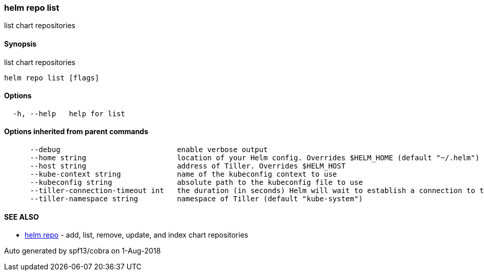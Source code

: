 helm repo list
~~~~~~~~~~~~~~

list chart repositories

Synopsis
^^^^^^^^

list chart repositories

....
helm repo list [flags]
....

Options
^^^^^^^

....
  -h, --help   help for list
....

Options inherited from parent commands
^^^^^^^^^^^^^^^^^^^^^^^^^^^^^^^^^^^^^^

....
      --debug                           enable verbose output
      --home string                     location of your Helm config. Overrides $HELM_HOME (default "~/.helm")
      --host string                     address of Tiller. Overrides $HELM_HOST
      --kube-context string             name of the kubeconfig context to use
      --kubeconfig string               absolute path to the kubeconfig file to use
      --tiller-connection-timeout int   the duration (in seconds) Helm will wait to establish a connection to tiller (default 300)
      --tiller-namespace string         namespace of Tiller (default "kube-system")
....

SEE ALSO
^^^^^^^^

* link:helm_repo.md[helm repo] - add, list, remove, update, and index
chart repositories

Auto generated by spf13/cobra on 1-Aug-2018
